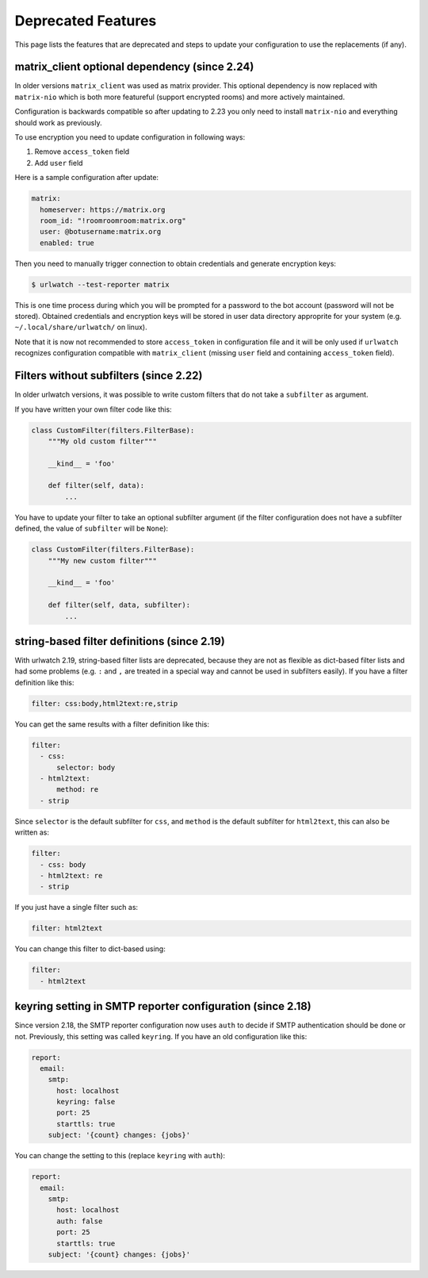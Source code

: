 Deprecated Features
===================

This page lists the features that are deprecated and steps to
update your configuration to use the replacements (if any).


matrix_client optional dependency (since 2.24)
----------------------------------------------
In older versions ``matrix_client`` was used as matrix provider.
This optional dependency is now replaced with ``matrix-nio`` which is both
more featureful (support encrypted rooms) and more actively maintained.

Configuration is backwards compatible so after updating to 2.23 you
only need to install ``matrix-nio`` and everything should work as previously.

To use encryption you need to update configuration in following ways:

#. Remove ``access_token`` field
#. Add ``user`` field

Here is a sample configuration after update:

.. code:: yaml

    matrix:
      homeserver: https://matrix.org
      room_id: "!roomroomroom:matrix.org"
      user: @botusername:matrix.org
      enabled: true

Then you need to manually trigger connection to obtain credentials and
generate encryption keys:

.. code:: bash

    $ urlwatch --test-reporter matrix

This is one time process during which you will be prompted for a password
to the bot account (password will not be stored).
Obtained credentials and encryption keys will be stored in user data directory
approprite for your system (e.g. ``~/.local/share/urlwatch/`` on linux).

Note that it is now not recommended to store ``access_token`` in configuration
file and it will be only used if ``urlwatch`` recognizes configuration
compatible with ``matrix_client`` (missing ``user`` field and containing
``access_token`` field).


Filters without subfilters (since 2.22)
---------------------------------------

In older urlwatch versions, it was possible to write custom
filters that do not take a ``subfilter`` as argument.

If you have written your own filter code like this:

.. code:: python

   class CustomFilter(filters.FilterBase):
       """My old custom filter"""

       __kind__ = 'foo'

       def filter(self, data):
           ...

You have to update your filter to take an optional subfilter
argument (if the filter configuration does not have a subfilter
defined, the value of ``subfilter`` will be ``None``):

.. code:: python

   class CustomFilter(filters.FilterBase):
       """My new custom filter"""

       __kind__ = 'foo'

       def filter(self, data, subfilter):
           ...


string-based filter definitions (since 2.19)
--------------------------------------------

With urlwatch 2.19, string-based filter lists are deprecated,
because they are not as flexible as dict-based filter lists
and had some problems (e.g. ``:`` and ``,`` are treated in a
special way and cannot be used in subfilters easily).
If you have a filter definition like this:

.. code:: yaml

   filter: css:body,html2text:re,strip

You can get the same results with a filter definition like this:

.. code:: yaml

   filter:
     - css:
         selector: body
     - html2text:
         method: re
     - strip

Since ``selector`` is the default subfilter for ``css``, and ``method``
is the default subfilter for ``html2text``, this can also be written as:

.. code:: yaml

   filter:
     - css: body
     - html2text: re
     - strip

If you just have a single filter such as:

.. code:: yaml

   filter: html2text

You can change this filter to dict-based using:

.. code:: yaml

   filter:
     - html2text


keyring setting in SMTP reporter configuration (since 2.18)
-----------------------------------------------------------

Since version 2.18, the SMTP reporter configuration now uses ``auth``
to decide if SMTP authentication should be done or not. Previously,
this setting was called ``keyring``. If you have an old configuration
like this:

.. code:: yaml

   report:
     email:
       smtp:
         host: localhost
         keyring: false
         port: 25
         starttls: true
       subject: '{count} changes: {jobs}'

You can change the setting to this (replace ``keyring`` with ``auth``):

.. code:: yaml

   report:
     email:
       smtp:
         host: localhost
         auth: false
         port: 25
         starttls: true
       subject: '{count} changes: {jobs}'
